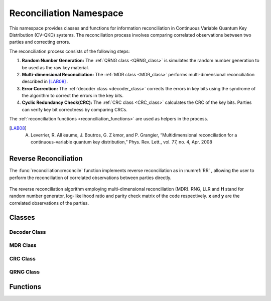 
Reconciliation Namespace
##############################

This namespace provides classes and functions for information reconciliation in Continuous Variable Quantum Key Distribution (CV-QKD) systems. The reconciliation process involves comparing correlated observations between two parties and correcting errors.

The reconciliation process consists of the following steps:

1. **Random Number Generation:** The :ref:`QRNG class <QRNG_class>` is simulates the random number generation to be used as the raw key material. 
2. **Multi-dimensional Reconciliation:** The :ref:`MDR class <MDR_class>` performs multi-dimensional reconciliation described in [LAB08]_ . 
3. **Error Correction:** The :ref:`decoder class <decoder_class>` corrects the errors in key bits using the syndrome of the  algorithm to correct the errors in the key bits.
4. **Cyclic Redundancy Check(CRC):**  The :ref:`CRC class <CRC_class>` calculates the CRC of the key bits. Parties can verify key bit correctness by comparing CRCs.


The :ref:`reconciliation functions <reconciliation_functions>` are used as helpers in the process. 


.. [LAB08] A. Leverrier, R. All ́eaume, J. Boutros, G. Z ́emor, and P. Grangier, “Multidimensional reconciliation for a continuous-variable quantum key distribution,” Phys. Rev. Lett., vol. 77, no. 4, Apr. 2008

Reverse Reconciliation
----------------------

The :func:`reconciliation::reconcile` function implements reverse reconciliation as in :numref:`RR` , allowing the user to perform the reconciliation of correlated observations between parties directly.


.. figure:: figures/RR.png
    :width: 80%
    :align: center
    :name: RR

    The reverse reconciliation algorithm employing multi-dimensional reconciliation (MDR). RNG, LLR and **H** stand for random number generator, log-likelihood ratio and parity check matrix of the code respectively. **x** and **y** are the correlated observations of the parties.




Classes
----------------------

.. _decoder_class:

Decoder Class
============================

.. doxygenclass:: reconciliation::decoder
    :members:
    :protected-members:
    :private-members:    


.. _MDR_class:
MDR Class
============================

.. doxygenclass:: reconciliation::MDR
    :members:
    :protected-members:
    :private-members:    

.. _CRC_class:
CRC Class
============================


.. doxygenclass:: reconciliation::CRC
    :members:
    :protected-members:
    :private-members:    

.. _QRNG_class:
QRNG Class
============================


.. doxygenclass:: reconciliation::QRNG
    :members:
    :protected-members:
    :private-members:    



.. _reconciliation_functions:
Functions
---------------

.. doxygennamespace:: reconciliation





